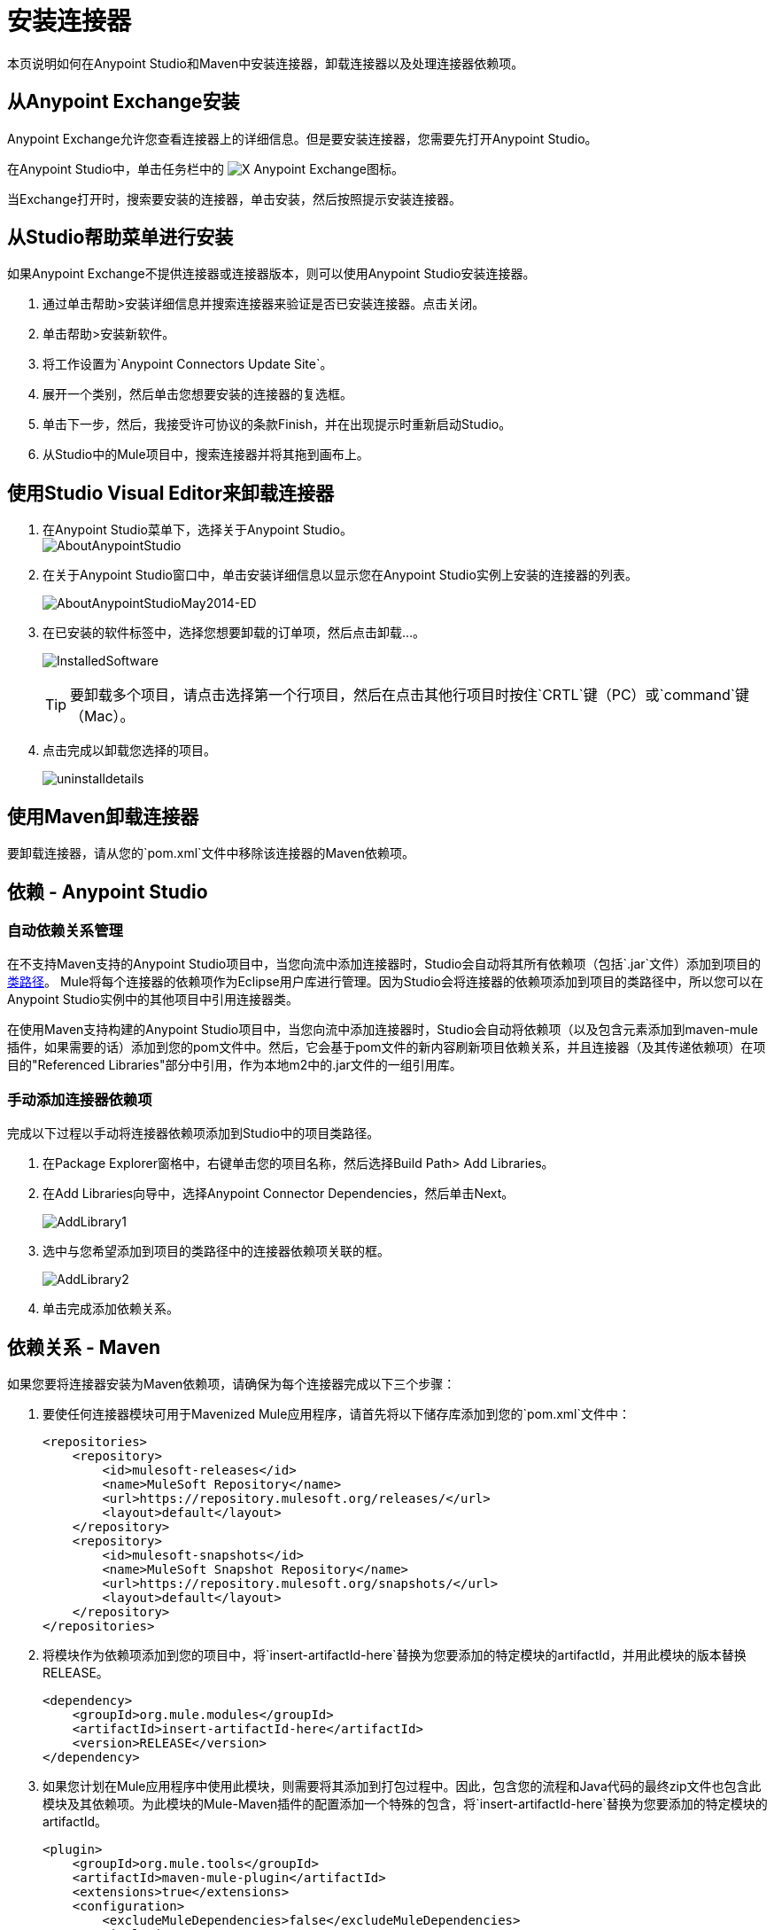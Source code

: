 = 安装连接器
:keywords: mule, esb, studio, enterprise, connectors, install connectors

本页说明如何在Anypoint Studio和Maven中安装连接器，卸载连接器以及处理连接器依赖项。

== 从Anypoint Exchange安装

Anypoint Exchange允许您查看连接器上的详细信息。但是要安装连接器，您需要先打开Anypoint Studio。

在Anypoint Studio中，单击任务栏中的 image:exchange-icon-in-studio.png[X] Anypoint Exchange图标。

当Exchange打开时，搜索要安装的连接器，单击安装，然后按照提示安装连接器。

== 从Studio帮助菜单进行安装

如果Anypoint Exchange不提供连接器或连接器版本，则可以使用Anypoint Studio安装连接器。

. 通过单击帮助>安装详细信息并搜索连接器来验证是否已安装连接器。点击关闭。
. 单击帮助>安装新软件。
. 将工作设置为`Anypoint Connectors Update Site`。
. 展开一个类别，然后单击您想要安装的连接器的复选框。
. 单击下一步，然后，我接受许可协议的条款Finish，并在出现提示时重新启动Studio。
. 从Studio中的Mule项目中，搜索连接器并将其拖到画布上。


== 使用Studio Visual Editor来卸载连接器

. 在Anypoint Studio菜单下，选择关于Anypoint Studio。 +
image:AboutAnypointStudio.png[AboutAnypointStudio]

. 在关于Anypoint Studio窗口中，单击安装详细信息以显示您在Anypoint Studio实例上安装的连接器的列表。
+
image:AboutAnypointStudioMay2014-ed.png[AboutAnypointStudioMay2014-ED]

. 在已安装的软件标签中，选择您想要卸载的订单项，然后点击卸载...。
+
image:InstalledSoftware.png[InstalledSoftware]
[TIP]
要卸载多个项目，请点击选择第一个行项目，然后在点击其他行项目时按住`CRTL`键（PC）或`command`键（Mac）。
. 点击完成以卸载您选择的项目。
+
image:uninstalldetails.png[uninstalldetails]

== 使用Maven卸载连接器

要卸载连接器，请从您的`pom.xml`文件中移除该连接器的Maven依赖项。


== 依赖 -  Anypoint Studio


=== 自动依赖关系管理

在不支持Maven支持的Anypoint Studio项目中，当您向流中添加连接器时，Studio会自动将其所有依赖项（包括`.jar`文件）添加到项目的 link:http://en.wikipedia.org/wiki/Classpath_(Java)[类路径]。 Mule将每个连接器的依赖项作为Eclipse用户库进行管理。因为Studio会将连接器的依赖项添加到项目的类路径中，所以您可以在Anypoint Studio实例中的其他项目中引用连接器类。

在使用Maven支持构建的Anypoint Studio项目中，当您向流中添加连接器时，Studio会自动将依赖项（以及包含元素添加到maven-mule插件，如果需要的话）添加到您的pom文件中。然后，它会基于pom文件的新内容刷新项目依赖关系，并且连接器（及其传递依赖项）在项目的"Referenced Libraries"部分中引用，作为本地m2中的.jar文件的一组引用库。


=== 手动添加连接器依赖项

完成以下过程以手动将连接器依赖项添加到Studio中的项目类路径。

. 在Package Explorer窗格中，右键单击您的项目名称，然后选择Build Path> Add Libraries。
. 在Add Libraries向导中，选择Anypoint Connector Dependencies，然后单击Next。
+
image:AddLibrary1.png[AddLibrary1]

. 选中与您希望添加到项目的类路径中的连接器依赖项关联的框。
+
image:AddLibrary2.png[AddLibrary2]

. 单击完成添加依赖关系。

== 依赖关系 -  Maven


如果您要将连接器安装为Maven依赖项，请确保为每个连接器完成以下三个步骤：

. 要使任何连接器模块可用于Mavenized Mule应用程序，请首先将以下储存库添加到您的`pom.xml`文件中：
+
[source, xml, linenums]
----
<repositories>
    <repository>
        <id>mulesoft-releases</id>
        <name>MuleSoft Repository</name>
        <url>https://repository.mulesoft.org/releases/</url>
        <layout>default</layout>
    </repository>
    <repository>
        <id>mulesoft-snapshots</id>
        <name>MuleSoft Snapshot Repository</name>
        <url>https://repository.mulesoft.org/snapshots/</url>
        <layout>default</layout>
    </repository>
</repositories>
----
+
. 将模块作为依赖项添加到您的项目中，将`insert-artifactId-here`替换为您要添加的特定模块的artifactId，并用此模块的版本替换RELEASE。
+
[source, xml, linenums]
----
<dependency>
    <groupId>org.mule.modules</groupId>
    <artifactId>insert-artifactId-here</artifactId>
    <version>RELEASE</version>
</dependency>
----
+
. 如果您计划在Mule应用程序中使用此模块，则需要将其添加到打包过程中。因此，包含您的流程和Java代码的最终zip文件也包含此模块及其依赖项。为此模块的Mule-Maven插件的配置添加一个特殊的包含，将`insert-artifactId-here`替换为您要添加的特定模块的artifactId。
+
[source, xml, linenums]
----
<plugin>
    <groupId>org.mule.tools</groupId>
    <artifactId>maven-mule-plugin</artifactId>
    <extensions>true</extensions>
    <configuration>
        <excludeMuleDependencies>false</excludeMuleDependencies>
        <inclusions>
            <inclusion>
                <groupId>org.mule.modules</groupId>
                <artifactId>insert-artifactId-here</artifactId>
            </inclusion>
        </inclusions>
    </configuration>
</plugin>
----


== 另请参阅

* 详细了解如何使用 link:/mule-user-guide/v/3.7/anypoint-connectors[Anypoint连接器]。
* 了解如何使用 link:/anypoint-connector-devkit/v/3.7[Anypoint连接器DevKit]构建您自己的Mule扩展程序。
* 了解如何 link:/mule-user-guide/v/3.7/working-with-multiple-versions-of-connectors[使用多个版本的连接器]。
